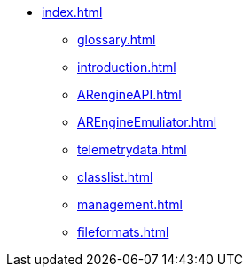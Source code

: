 * xref:index.adoc[]
 ** xref:glossary.adoc[]
 ** xref:introduction.adoc[]
 ** xref:ARengineAPI.adoc[]
 ** xref:AREngineEmuliator.adoc[]
 ** xref:telemetrydata.adoc[]
 ** xref:classlist.adoc[]
 ** xref:management.adoc[]
 ** xref:fileformats.adoc[]
